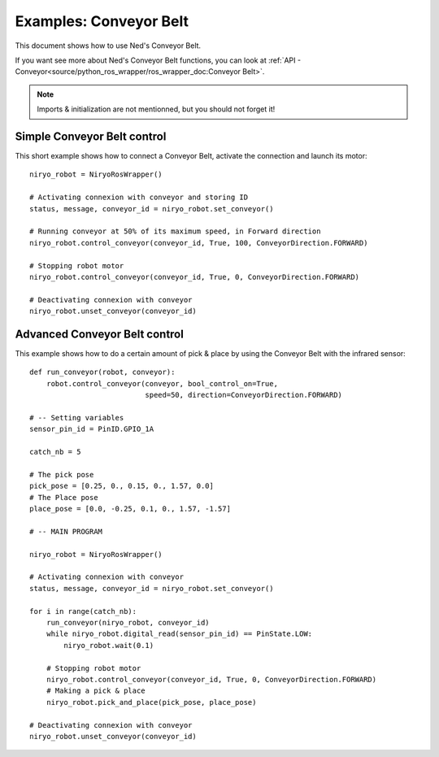 Examples: Conveyor Belt
========================

This document shows how to use Ned's Conveyor Belt.

| If you want see more about Ned's Conveyor Belt functions, you can look at :ref:`API - Conveyor<source/python_ros_wrapper/ros_wrapper_doc:Conveyor Belt>`.

.. note::
    Imports & initialization are not mentionned, but you should not forget it!

Simple Conveyor Belt control
-------------------------------
This short example shows how to connect a Conveyor Belt, activate the connection and
launch its motor: ::

    niryo_robot = NiryoRosWrapper()

    # Activating connexion with conveyor and storing ID
    status, message, conveyor_id = niryo_robot.set_conveyor()

    # Running conveyor at 50% of its maximum speed, in Forward direction
    niryo_robot.control_conveyor(conveyor_id, True, 100, ConveyorDirection.FORWARD)

    # Stopping robot motor
    niryo_robot.control_conveyor(conveyor_id, True, 0, ConveyorDirection.FORWARD)

    # Deactivating connexion with conveyor
    niryo_robot.unset_conveyor(conveyor_id)


Advanced Conveyor Belt control
-------------------------------
This example shows how to do a certain amount of pick & place by using
the Conveyor Belt with the infrared sensor: ::


    def run_conveyor(robot, conveyor):
        robot.control_conveyor(conveyor, bool_control_on=True,
                               speed=50, direction=ConveyorDirection.FORWARD)

    # -- Setting variables
    sensor_pin_id = PinID.GPIO_1A

    catch_nb = 5

    # The pick pose
    pick_pose = [0.25, 0., 0.15, 0., 1.57, 0.0]
    # The Place pose
    place_pose = [0.0, -0.25, 0.1, 0., 1.57, -1.57]

    # -- MAIN PROGRAM

    niryo_robot = NiryoRosWrapper()

    # Activating connexion with conveyor
    status, message, conveyor_id = niryo_robot.set_conveyor()

    for i in range(catch_nb):
        run_conveyor(niryo_robot, conveyor_id)
        while niryo_robot.digital_read(sensor_pin_id) == PinState.LOW:
            niryo_robot.wait(0.1)

        # Stopping robot motor
        niryo_robot.control_conveyor(conveyor_id, True, 0, ConveyorDirection.FORWARD)
        # Making a pick & place
        niryo_robot.pick_and_place(pick_pose, place_pose)

    # Deactivating connexion with conveyor
    niryo_robot.unset_conveyor(conveyor_id)

